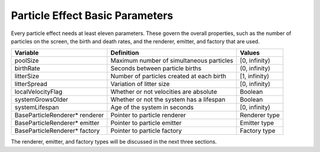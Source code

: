 .. _particle-effect-basic-parameters:

Particle Effect Basic Parameters
================================

Every particle effect needs at least eleven parameters. These govern the
overall properties, such as the number of particles on the screen, the birth
and death rates, and the renderer, emitter, and factory that are used.

=============================== ========================================= =============
Variable                        Definition                                Values
=============================== ========================================= =============
poolSize                        Maximum number of simultaneous particles  [0, infinity)
birthRate                       Seconds between particle births           (0, infinity)
litterSize                      Number of particles created at each birth [1, infinity)
litterSpread                    Variation of litter size                  [0, infinity)
localVelocityFlag               Whether or not velocities are absolute    Boolean
systemGrowsOlder                Whether or not the system has a lifespan  Boolean
systemLifespan                  Age of the system in seconds              [0, infinity)
BaseParticleRenderer\* renderer Pointer to particle renderer              Renderer type
BaseParticleRenderer\* emitter  Pointer to particle emitter               Emitter type
BaseParticleRenderer\* factory  Pointer to particle factory               Factory type
=============================== ========================================= =============

The renderer, emitter, and factory types will be discussed in the next three
sections.
